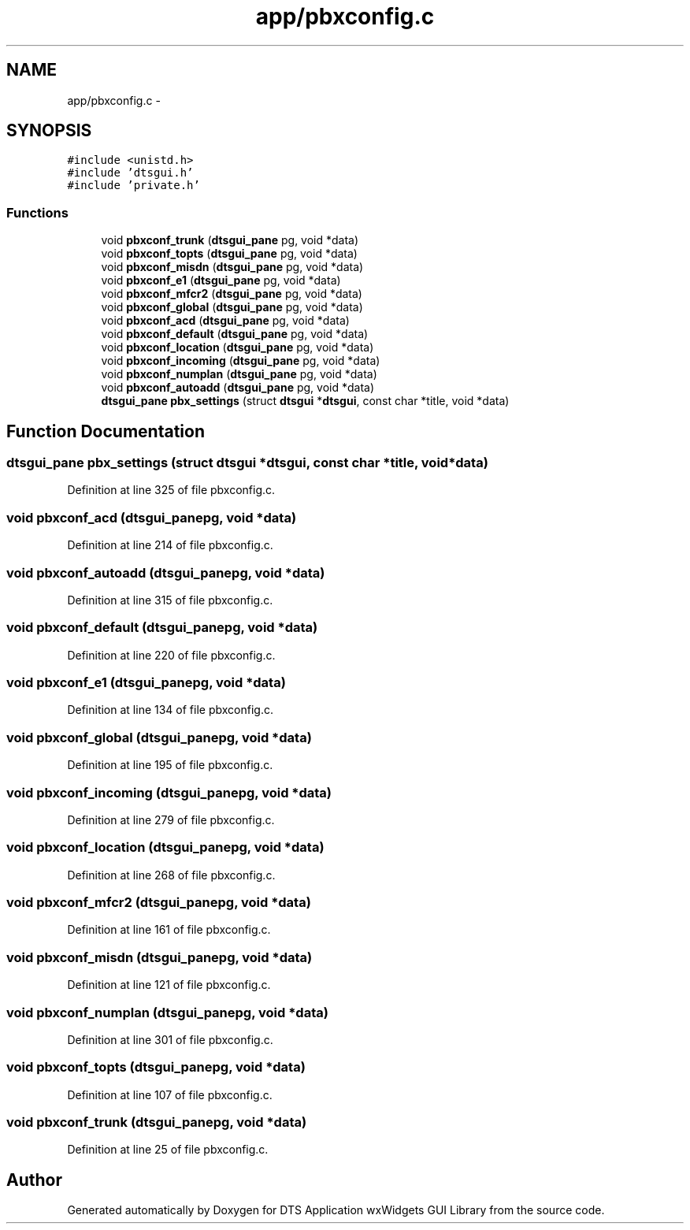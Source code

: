 .TH "app/pbxconfig.c" 3 "Thu Oct 10 2013" "Version 0.00" "DTS Application wxWidgets GUI Library" \" -*- nroff -*-
.ad l
.nh
.SH NAME
app/pbxconfig.c \- 
.SH SYNOPSIS
.br
.PP
\fC#include <unistd\&.h>\fP
.br
\fC#include 'dtsgui\&.h'\fP
.br
\fC#include 'private\&.h'\fP
.br

.SS "Functions"

.in +1c
.ti -1c
.RI "void \fBpbxconf_trunk\fP (\fBdtsgui_pane\fP pg, void *data)"
.br
.ti -1c
.RI "void \fBpbxconf_topts\fP (\fBdtsgui_pane\fP pg, void *data)"
.br
.ti -1c
.RI "void \fBpbxconf_misdn\fP (\fBdtsgui_pane\fP pg, void *data)"
.br
.ti -1c
.RI "void \fBpbxconf_e1\fP (\fBdtsgui_pane\fP pg, void *data)"
.br
.ti -1c
.RI "void \fBpbxconf_mfcr2\fP (\fBdtsgui_pane\fP pg, void *data)"
.br
.ti -1c
.RI "void \fBpbxconf_global\fP (\fBdtsgui_pane\fP pg, void *data)"
.br
.ti -1c
.RI "void \fBpbxconf_acd\fP (\fBdtsgui_pane\fP pg, void *data)"
.br
.ti -1c
.RI "void \fBpbxconf_default\fP (\fBdtsgui_pane\fP pg, void *data)"
.br
.ti -1c
.RI "void \fBpbxconf_location\fP (\fBdtsgui_pane\fP pg, void *data)"
.br
.ti -1c
.RI "void \fBpbxconf_incoming\fP (\fBdtsgui_pane\fP pg, void *data)"
.br
.ti -1c
.RI "void \fBpbxconf_numplan\fP (\fBdtsgui_pane\fP pg, void *data)"
.br
.ti -1c
.RI "void \fBpbxconf_autoadd\fP (\fBdtsgui_pane\fP pg, void *data)"
.br
.ti -1c
.RI "\fBdtsgui_pane\fP \fBpbx_settings\fP (struct \fBdtsgui\fP *\fBdtsgui\fP, const char *title, void *data)"
.br
.in -1c
.SH "Function Documentation"
.PP 
.SS "\fBdtsgui_pane\fP pbx_settings (struct \fBdtsgui\fP *dtsgui, const char *title, void *data)"

.PP
Definition at line 325 of file pbxconfig\&.c\&.
.SS "void pbxconf_acd (\fBdtsgui_pane\fPpg, void *data)"

.PP
Definition at line 214 of file pbxconfig\&.c\&.
.SS "void pbxconf_autoadd (\fBdtsgui_pane\fPpg, void *data)"

.PP
Definition at line 315 of file pbxconfig\&.c\&.
.SS "void pbxconf_default (\fBdtsgui_pane\fPpg, void *data)"

.PP
Definition at line 220 of file pbxconfig\&.c\&.
.SS "void pbxconf_e1 (\fBdtsgui_pane\fPpg, void *data)"

.PP
Definition at line 134 of file pbxconfig\&.c\&.
.SS "void pbxconf_global (\fBdtsgui_pane\fPpg, void *data)"

.PP
Definition at line 195 of file pbxconfig\&.c\&.
.SS "void pbxconf_incoming (\fBdtsgui_pane\fPpg, void *data)"

.PP
Definition at line 279 of file pbxconfig\&.c\&.
.SS "void pbxconf_location (\fBdtsgui_pane\fPpg, void *data)"

.PP
Definition at line 268 of file pbxconfig\&.c\&.
.SS "void pbxconf_mfcr2 (\fBdtsgui_pane\fPpg, void *data)"

.PP
Definition at line 161 of file pbxconfig\&.c\&.
.SS "void pbxconf_misdn (\fBdtsgui_pane\fPpg, void *data)"

.PP
Definition at line 121 of file pbxconfig\&.c\&.
.SS "void pbxconf_numplan (\fBdtsgui_pane\fPpg, void *data)"

.PP
Definition at line 301 of file pbxconfig\&.c\&.
.SS "void pbxconf_topts (\fBdtsgui_pane\fPpg, void *data)"

.PP
Definition at line 107 of file pbxconfig\&.c\&.
.SS "void pbxconf_trunk (\fBdtsgui_pane\fPpg, void *data)"

.PP
Definition at line 25 of file pbxconfig\&.c\&.
.SH "Author"
.PP 
Generated automatically by Doxygen for DTS Application wxWidgets GUI Library from the source code\&.
